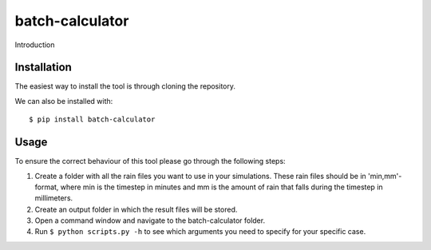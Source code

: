 batch-calculator
==========================================

Introduction


Installation
------------
The easiest way to install the tool is through cloning the repository.

We can also be installed with::

  $ pip install batch-calculator
  
  
Usage
-----

To ensure the correct behaviour of this tool please go through the following steps:

#. Create a folder with all the rain files you want to use in your simulations. These rain files should be in 'min,mm'-format, where min is the timestep in minutes and mm is the amount of rain that falls during the timestep in millimeters.
#. Create an output folder in which the result files will be stored.
#. Open a command window and navigate to the batch-calculator folder.
#. Run ``$ python scripts.py -h`` to see which arguments you need to specify for your specific case.



